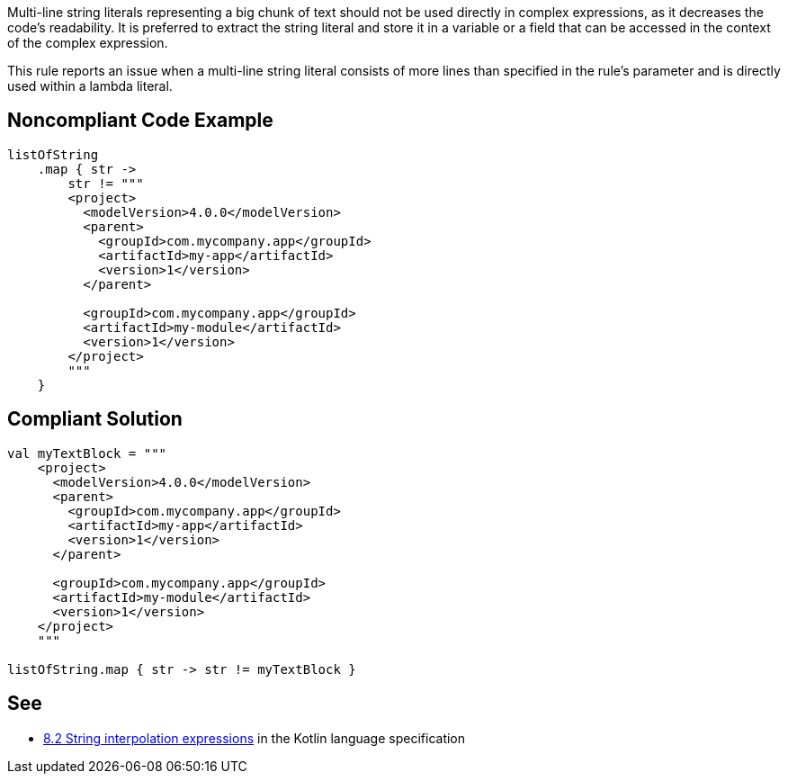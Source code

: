 Multi-line string literals representing a big chunk of text should not be used directly in complex expressions, as it decreases the code's readability. It is preferred to extract the string literal and store it in a variable or a field that can be accessed in the context of the complex expression.


This rule reports an issue when a multi-line string literal consists of more lines than specified in the rule's parameter and is directly used within a lambda literal.


== Noncompliant Code Example

----
listOfString
    .map { str ->
        str != """
        <project>
          <modelVersion>4.0.0</modelVersion>
          <parent>
            <groupId>com.mycompany.app</groupId>
            <artifactId>my-app</artifactId>
            <version>1</version>
          </parent>

          <groupId>com.mycompany.app</groupId>
          <artifactId>my-module</artifactId>
          <version>1</version>
        </project>
        """
    }
----


== Compliant Solution

----
val myTextBlock = """
    <project>
      <modelVersion>4.0.0</modelVersion>
      <parent>
        <groupId>com.mycompany.app</groupId>
        <artifactId>my-app</artifactId>
        <version>1</version>
      </parent>

      <groupId>com.mycompany.app</groupId>
      <artifactId>my-module</artifactId>
      <version>1</version>
    </project>
    """

listOfString.map { str -> str != myTextBlock }
----


== See

* https://kotlinlang.org/spec/expressions.html#string-interpolation-expressions[8.2 String interpolation expressions] in the Kotlin language specification

